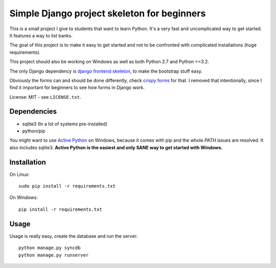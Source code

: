 Simple Django project skeleton for beginners
============================================

This is a small project I give to students that want to learn Python. It's a
very fast and uncomplicated way to get started. It features a way to list
banks.

The goal of this project is to make it easy to get started and not to be
confronted with complicated installations (huge requirements).

This project should also be working on Windows as well as both Python
2.7 and Python >=3.2.

The only Django dependency is `django frontend skeleton
<https://github.com/jonfaustman/django-frontend-skeleton>`_, to make the
bootstrap stuff easy.

Obviously the forms can and should be done differently, check `crispy forms
<https://github.com/maraujop/django-crispy-forms>`_ for that. I removed that
intentionally, since I find it important for beginners to see how forms in
Django work.


License: MIT - see ``LICENSE.txt``.


Dependencies
------------

- sqlite3 (In a lot of systems pre-installed)
- python/pip


You might want to use `Active Python
<http://www.activestate.com/activepython>`_ on Windows, because it comes with
pip and the whole `PATH` issues are resolved. It also includes sqlite3.
**Active Python is the easiest and only SANE way to get started with Windows.**


Installation
-------------

On Linux::

    sudo pip install -r requirements.txt

On Windows::

    pip install -r requirements.txt

Usage
-----

Usage is really easy, create the database and run the server::

    python manage.py syncdb
    python manage.py runserver
